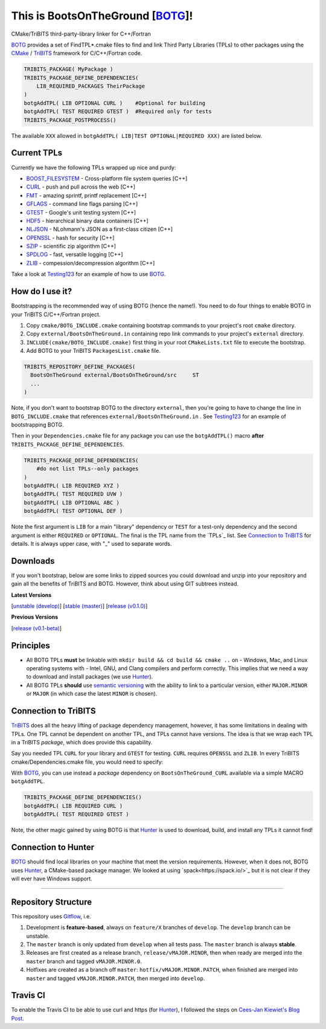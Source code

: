 This is BootsOnTheGround [BOTG_]! |build|
=========================================

.. |build| image:: https://travis-ci.org/wawiesel/BootsOnTheGround.svg?branch=master
    :target: https://travis-ci.org/wawiesel/BootsOnTheGround

CMake/TriBITS third-party-library linker for C++/Fortran

.. image:: http://i.imgur.com/V2XfdTv.jpg

BOTG_ provides a set of FindTPL*.cmake files to find and link Third Party
Libraries (TPLs) to other packages using the CMake_ / TriBITS_ framework
for C/C++/Fortran code.

.. code-block:: cmake

    TRIBITS_PACKAGE( MyPackage )
    TRIBITS_PACKAGE_DEFINE_DEPENDENCIES(
        LIB_REQUIRED_PACKAGES TheirPackage
    ) 
    botgAddTPL( LIB OPTIONAL CURL )    #Optional for building
    botgAddTPL( TEST REQUIRED GTEST )  #Required only for tests
    TRIBITS_PACKAGE_POSTPROCESS()

The available ``XXX`` allowed in ``botgAddTPL( LIB|TEST OPTIONAL|REQUIRED XXX)``
are listed below.

Current TPLs
------------

Currently we have the following TPLs wrapped up nice and purdy:

- BOOST_FILESYSTEM_ - Cross-platform file system queries [C++]
- CURL_ - push and pull across the web [C++]
- FMT_ - amazing sprintf, printf replacement [C++]
- GFLAGS_ - command line flags parsing [C++]
- GTEST_ - Google's unit testing system [C++]
- HDF5_ - hierarchical binary data containers [C++]
- NLJSON_ - NLohmann's JSON as a first-class citizen [C++]
- OPENSSL_ - hash for security [C++]
- SZIP_ - scientific zip algorithm [C++]
- SPDLOG_ - fast, versatile logging [C++]
- ZLIB_ - compession/decompression algorithm [C++]

Take a look at Testing123_ for an example of how to use BOTG_.

How do I use it?
----------------

Bootstrapping is the recommended way of using BOTG (hence the name!). 
You need to do four things to enable BOTG in your TriBITS C/C++/Fortran project.

#. Copy ``cmake/BOTG_INCLUDE.cmake`` containing bootstrap commands to your project's root ``cmake`` directory. 
#. Copy ``external/BootsOnTheGround.in`` containing repo link commands to your project's ``external`` directory. 
#. ``INCLUDE(cmake/BOTG_INCLUDE.cmake)`` first thing in your root ``CMakeLists.txt`` file to execute the bootstrap.
#. Add BOTG to your TriBITS ``PackagesList.cmake`` file.

.. code-block:: cmake

        TRIBITS_REPOSITORY_DEFINE_PACKAGES(
          BootsOnTheGround external/BootsOnTheGround/src     ST
          ...
        )

Note, if you don't want to bootstrap BOTG to the directory ``external``, then you're going to have to change the line in 
``BOTG_INCLUDE.cmake`` that references ``external/BootsOnTheGround.in`` . See Testing123_ for an example of bootstrapping BOTG.

Then in your ``Dependencies.cmake`` file for any package you can use the
``botgAddTPL()`` macro **after** ``TRIBITS_PACKAGE_DEFINE_DEPENDENCIES``.

.. code-block:: cmake

        TRIBITS_PACKAGE_DEFINE_DEPENDENCIES(
            #do not list TPLs--only packages
        )
        botgAddTPL( LIB REQUIRED XYZ )
        botgAddTPL( TEST REQUIRED UVW )
        botgAddTPL( LIB OPTIONAL ABC )
        botgAddTPL( TEST OPTIONAL DEF )

Note the first argument is ``LIB`` for a main "library" dependency or ``TEST``
for a test-only dependency and the second argument is either ``REQUIRED`` or
``OPTIONAL``. The final is the TPL name from the `TPLs`_ list. See 
`Connection to TriBITS`_ for details. It is always upper case, with "_" used
to separate words.

Downloads
---------

If you won't bootstrap, below are some links to zipped sources you could download and 
unzip into your repository and gain all the benefits of TriBITS and BOTG. 
However, think about using GIT subtrees instead.


**Latest Versions**

[`unstable (develop) <https://github.com/wawiesel/BootsOnTheGround/archive/develop.zip>`_]
[`stable (master) <https://github.com/wawiesel/BootsOnTheGround/archive/master.zip>`_]
[`release (v0.1.0) <https://github.com/wawiesel/BootsOnTheGround/archive/v0.1.0.zip>`_]

**Previous Versions**

[`release (v0.1-beta) <https://github.com/wawiesel/BootsOnTheGround/archive/v0.1-beta.zip>`_]


Principles
----------

- All BOTG TPLs **must** be linkable with ``mkdir build && cd build && cmake ..`` on
  - Windows, Mac, and Linux operating systems with
  - Intel, GNU, and Clang compilers
  and perform correctly. This implies that we need a way to download and install
  packages (we use Hunter_).
- All BOTG TPLs **should** use `semantic versioning <http://semver.org>`_ with the ability
  to link to a particular version, either ``MAJOR.MINOR`` or ``MAJOR`` (in which case
  the latest ``MINOR`` is chosen).

Connection to TriBITS
---------------------

TriBITS_ does all the heavy lifting of package dependency management,
however, it has some limitations in dealing with TPLs. One TPL cannot
be dependent on another TPL, and TPLs cannot have versions. The idea
is that we wrap each TPL in a TriBITS *package*, which does provide
this capability.

Say you needed TPL ``CURL`` for your library and ``GTEST`` for testing.
``CURL`` requires ``OPENSSL`` and ``ZLIB``. In every TriBITS
cmake/Dependencies.cmake file, you would need to specify:

.. code-block:: cmake
    TRIBITS_PACKAGE_DEFINE_DEPENDENCIES(
      LIB_REQUIRED_TPLS
        CURL
        OPENSSL
        ZLIB
      TEST_REQUIRED_TPLS
        GTEST
    )

With BOTG_, you can use instead a *package* dependency
on ``BootsOnTheGround_CURL`` available via a simple MACRO
``botgAddTPL``.

.. code-block:: cmake

    TRIBITS_PACKAGE_DEFINE_DEPENDENCIES()
    botgAddTPL( LIB REQUIRED CURL )
    botgAddTPL( TEST REQUIRED GTEST )

Note, the other magic gained by using BOTG is
that Hunter_ is used to download, build, and install any TPLs it
cannot find!

Connection to Hunter
--------------------

BOTG_ should find local libraries on your machine that meet the version
requirements. However, when it does not, BOTG uses Hunter_, a CMake-based
package manager. We looked at using `spack<https://spack.io/>`_ but it is
not clear if they will ever have Windows support.

-----------------------------------------------------------------------------


Repository Structure
--------------------

This repository uses
`Gitflow <https://www.atlassian.com/git/tutorials/comparing-workflows/gitflow-workflow/>`_,
i.e.

#. Development is **feature-based**, always on ``feature/X`` branches of ``develop``.
   The ``develop`` branch can be unstable.
#. The ``master`` branch is only updated from ``develop`` when all tests pass.
   The ``master`` branch is always **stable**.
#. Releases are first created as a release branch, ``release/vMAJOR.MINOR``, then when
   ready are merged into the ``master`` branch and tagged ``vMAJOR.MINOR.0``.
#. Hotfixes are created as a branch off ``master``: ``hotfix/vMAJOR.MINOR.PATCH``,
   when finished are merged into ``master`` and tagged ``vMAJOR.MINOR.PATCH``,
   then merged into ``develop``.

Travis CI
---------

To enable the Travis CI to be able to use curl and https (for Hunter_), I
followed the steps on `Cees-Jan Kiewiet's Blog Post
<https://blog.wyrihaximus.net/2015/09/github-auth-token-on-travis/>`_.

.. _CMake: https://cmake.org/
.. _TriBITS: https://tribits.org
.. _BOTG: http://github.com/wawiesel/BootsOnTheGround
.. _Testing123: http://github.com/wawiesel/Testing123
.. _Hunter: http://github.com/ruslo/hunter

.. _GTEST: http://github.com/google/googletest
.. _GFLAGS: https://gflags.github.io/gflags
.. _BOOST_FILESYSTEM: http://www.boost.org/doc/libs/1_63_0/libs/filesystem/doc/reference.html
.. _FMT: http://fmtlib.net/latest/index.html
.. _SPDLOG: https://github.com/gabime/spdlog/wiki/1.-QuickStart
.. _SZIP: http://www.compressconsult.com/szip
.. _ZLIB: http://www.zlib.net/
.. _NLJSON: https://github.com/nlohmann/json#examples
.. _CASL: http://www.casl.gov
.. _OPENSSL: https://www.openssl.org/
.. _CURL: https://curl.haxx.se/libcurl/
.. _HDF5: https://support.hdfgroup.org/HDF5/

